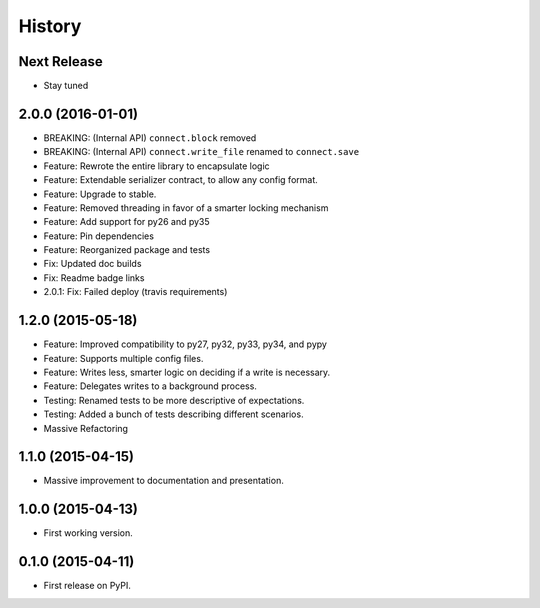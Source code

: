 .. START Source defined in docs/github_docs.py


.. This document was procedurally generated by docs/github_docs.py on Friday, January 01, 2016


.. END Source defined in docs/github_docs.py
.. START Source defined in docs/github_docs.py


.. role:: mod(literal)
.. role:: func(literal)
.. role:: data(literal)
.. role:: const(literal)
.. role:: class(literal)
.. role:: meth(literal)
.. role:: attr(literal)
.. role:: exc(literal)
.. role:: obj(literal)
.. role:: envvar(literal)


.. END Source defined in docs/github_docs.py
.. START Source defined in docs/source/history.rst

=======
History
=======

Next Release
------------
- Stay tuned

2.0.0 (2016-01-01)
------------------
- BREAKING: (Internal API) ``connect.block`` removed
- BREAKING: (Internal API) ``connect.write_file`` renamed to ``connect.save``
- Feature: Rewrote the entire library to encapsulate logic
- Feature: Extendable serializer contract, to allow any config format.
- Feature: Upgrade to stable.
- Feature: Removed threading in favor of a smarter locking mechanism
- Feature: Add support for py26 and py35
- Feature: Pin dependencies
- Feature: Reorganized package and tests
- Fix: Updated doc builds
- Fix: Readme badge links
- 2.0.1: Fix: Failed deploy (travis requirements)


1.2.0 (2015-05-18)
------------------

- Feature: Improved compatibility to py27, py32, py33, py34, and pypy
- Feature: Supports multiple config files.
- Feature: Writes less, smarter logic on deciding if a write is necessary.
- Feature: Delegates writes to a background process.
- Testing: Renamed tests to be more descriptive of expectations.
- Testing: Added a bunch of tests describing different scenarios.
- Massive Refactoring

1.1.0 (2015-04-15)
------------------

- Massive improvement to documentation and presentation.

1.0.0 (2015-04-13)
------------------

- First working version.

0.1.0 (2015-04-11)
------------------

- First release on PyPI.


.. END Source defined in docs/source/history.rst

